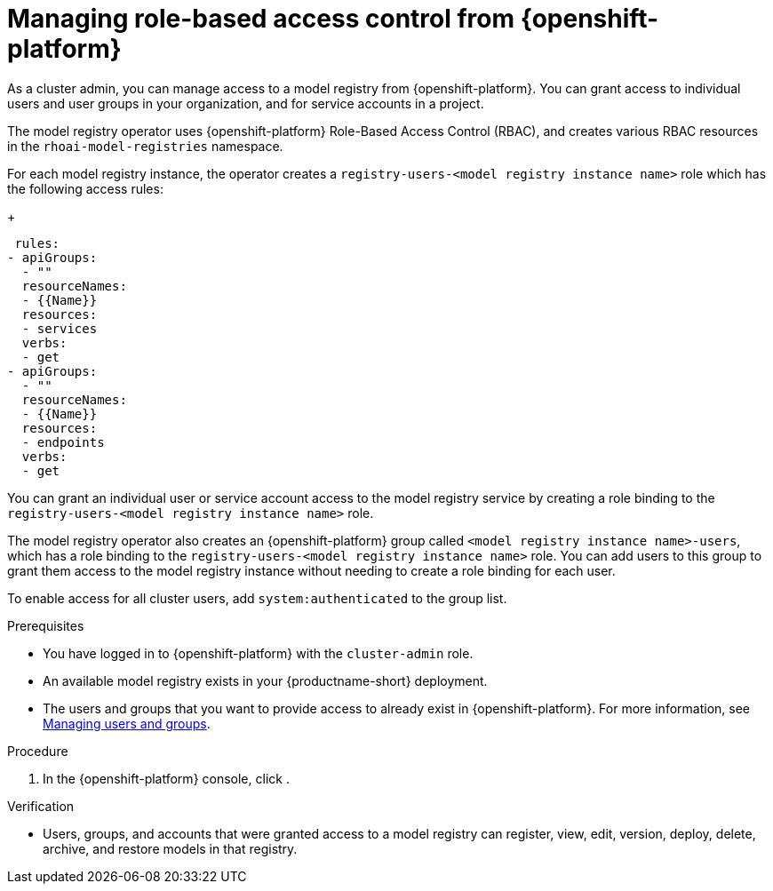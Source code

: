 :_module-type: PROCEDURE

[id="managing-role-based-access-control-from-openshift_{context}"]
= Managing role-based access control from {openshift-platform}

[role='_abstract']
As a cluster admin, you can manage access to a model registry from {openshift-platform}. You can grant access to individual users and user groups in your organization, and for service accounts in a project.

ifdef::upstream[]
The model registry operator uses {openshift-platform} Role-Based Access Control (RBAC), and creates various RBAC resources in the `odh-model-registries` namespace.
endif::[]

ifndef::upstream[]
The model registry operator uses {openshift-platform} Role-Based Access Control (RBAC), and creates various RBAC resources in the `rhoai-model-registries` namespace.
endif::[]

For each model registry instance, the operator creates a `registry-users-<model registry instance name>` role which has the following access rules:
+
[source]
----
 rules:
- apiGroups:
  - ""
  resourceNames:
  - {{Name}}
  resources:
  - services
  verbs:
  - get
- apiGroups:
  - ""
  resourceNames:
  - {{Name}}
  resources:
  - endpoints
  verbs:
  - get
----

You can grant an individual user or service account access to the model registry service by creating a role binding to the `registry-users-<model registry instance name>` role.

The model registry operator also creates an {openshift-platform} group called `<model registry instance name>-users`, which has a role binding to the `registry-users-<model registry instance name>` role. You can add users to this group to grant them access to the model registry instance without needing to create a role binding for each user.

To enable access for all cluster users, add `system:authenticated` to the group list.


.Prerequisites
* You have logged in to {openshift-platform} with the `cluster-admin` role.
* An available model registry exists in your {productname-short} deployment.
ifdef::upstream[]
* The users and groups that you want to provide access to already exist in {openshift-platform}. For more information, see
link:{odhdocshome}/managing-odh/#managing-users-and-groups[Managing users and groups].
endif::[]

ifndef::upstream[]
* The users and groups that you want to provide access to already exist in {openshift-platform}. For more information, see link:{rhoaidocshome}{default-format-url}/managing_openshift_ai/managing-users-and-groups[Managing users and groups].
endif::[]

.Procedure
. In the {openshift-platform} console, click
.

.Verification
* Users, groups, and accounts that were granted access to a model registry can register, view, edit, version, deploy, delete, archive, and restore models in that registry.





